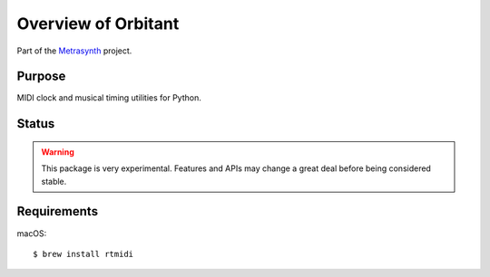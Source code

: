 Overview of Orbitant
====================

..  start-badges

|buildstatus| |docs|

.. |buildstatus| image:: https://img.shields.io/travis/metrasynth/orbitant.svg?style=flat
    :alt: build status
    :scale: 100%
    :target: https://travis-ci.org/metrasynth/orbitant

.. |docs| image:: https://readthedocs.org/projects/orbitant/badge/?version=latest
    :alt: Documentation Status
    :scale: 100%
    :target: https://orbitant.readthedocs.io/en/latest/?badge=latest

..  end-badges

Part of the Metrasynth_ project.

.. _Metrasynth: https://metrasynth.github.io/


Purpose
-------

MIDI clock and musical timing utilities for Python.


Status
------

..  warning::

    This package is very experimental. Features and APIs may change a great
    deal before being considered stable.


Requirements
------------

macOS::

    $ brew install rtmidi
